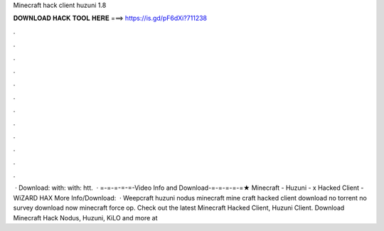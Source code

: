 Minecraft hack client huzuni 1.8

𝐃𝐎𝐖𝐍𝐋𝐎𝐀𝐃 𝐇𝐀𝐂𝐊 𝐓𝐎𝐎𝐋 𝐇𝐄𝐑𝐄 ===> https://is.gd/pF6dXi?711238

.

.

.

.

.

.

.

.

.

.

.

.

 · Download:  with:  with: htt.  · =-=-=-=-=-Video Info and Download-=-=-=-=-=★ Minecraft - Huzuni - x Hacked Client - WiZARD HAX More Info/Download:   · Weepcraft huzuni nodus minecraft mine craft hacked client download no torrent no survey download now minecraft force op. Check out the latest Minecraft Hacked Client, Huzuni Client. Download Minecraft Hack Nodus, Huzuni, KiLO and more at 